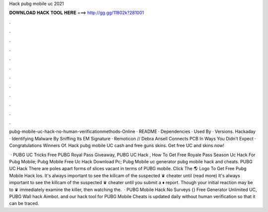 Hack pubg mobile uc 2021



𝐃𝐎𝐖𝐍𝐋𝐎𝐀𝐃 𝐇𝐀𝐂𝐊 𝐓𝐎𝐎𝐋 𝐇𝐄𝐑𝐄 ===> http://gg.gg/11802k?281001



.



.



.



.



.



.



.



.



.



.



.



.

pubg-mobile-uc-hack-no-human-verificationmethods-Online · README · Dependencies · Used By · Versions. Hackaday · Identifying Malware By Sniffing Its EM Signature · Remoticon // Debra Ansell Connects PCB In Ways You Didn't Expect · Congratulations Winners Of. Hack pubg mobile UC cash and free guns skins. Get free UC and skins now!

 · PUBG UC Tricks Free PUBG Royal Pass Giveaway, PUBG UC Hack , How To Get Free Royale Pass Season Uc Hack For Pubg Mobile; Pubg Mobile Free Uc Hack Download Pc; Pubg Mobile uc generator pubg mobile hack and cheats. PUBG UC Hack There are poles apart forms of slices vacant in terms of PUBG mobile. Click The 🌎 Logo To Get Free Pubg Mobile Hack Ios. It's always important to see the killcam of the suspected ♛ cheater until (read more) It's always important to see the killcam of the suspected ♛ cheater until you submit a ♦ report. Though your initial reaction may be to ♛ immediately examine the killer, then watching the.  · PUBG Mobile Hack No Surveys {} Free Generator Unlimited UC, PUBG Wall hack Aimbot. and our hack tool for PUBG Mobile Cheats is updated daily without human verification so that it can be traced.
